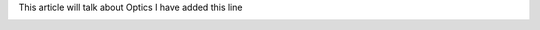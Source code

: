 .. title: Optics
.. slug: optics
.. date: 2020-02-02 14:21:37 UTC+01:00
.. tags: 
.. category: 
.. link: 
.. description: 
.. type: text

This article will talk about Optics
I have added this line

.. image:: /home/fatima/Desktop/fakahil.github.io/galleries/galaxy.jpg


